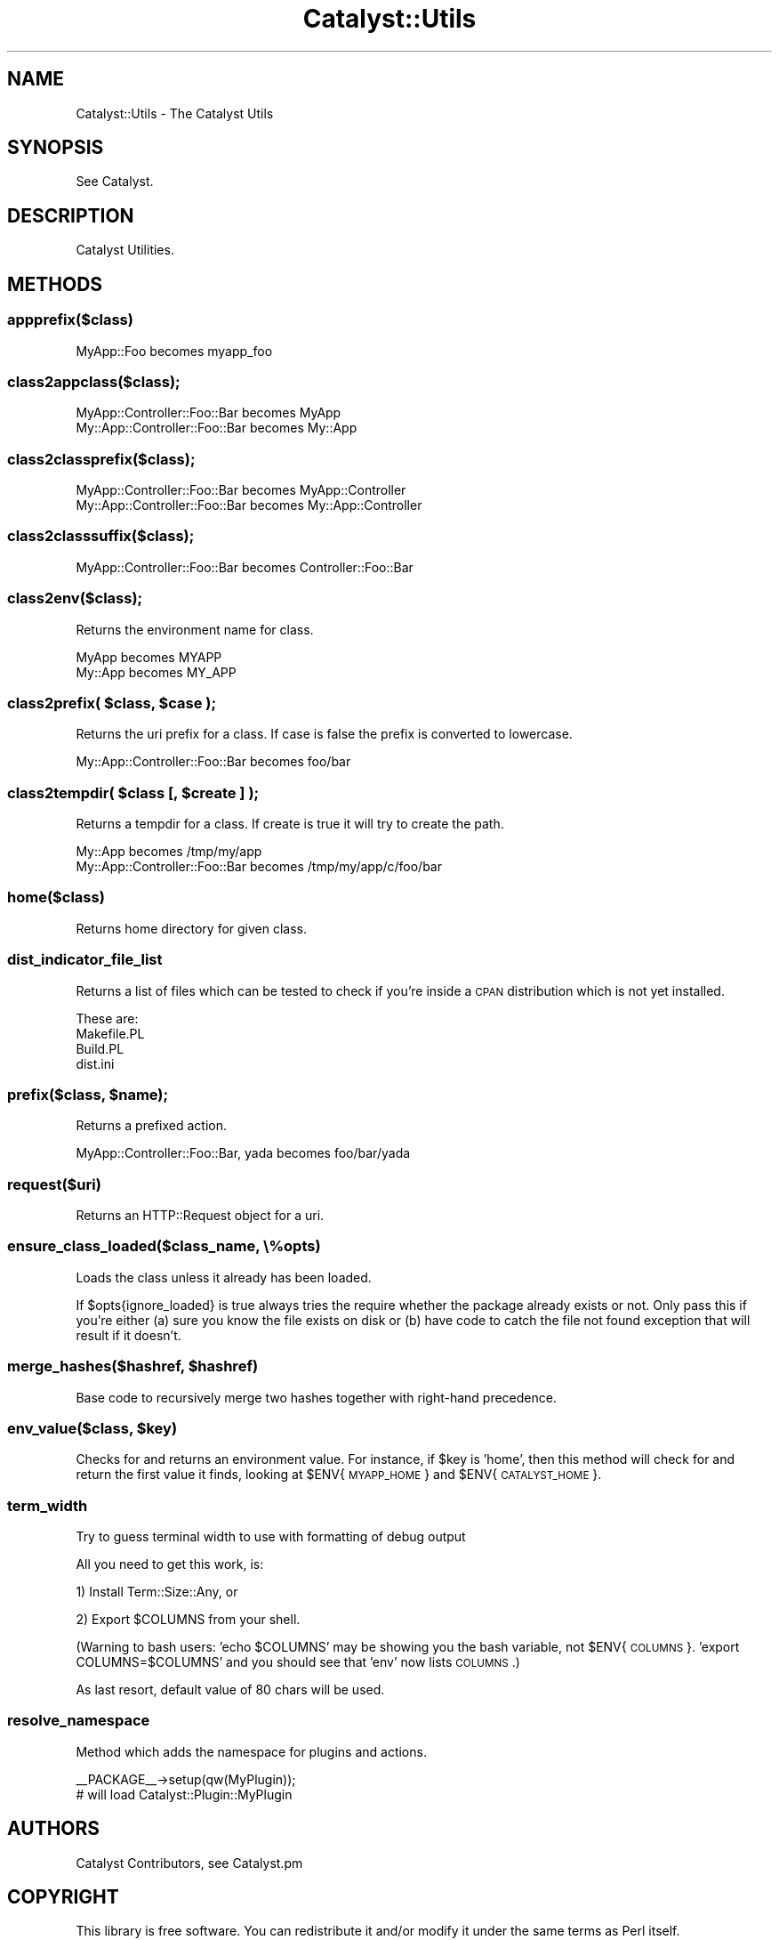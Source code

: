 .\" Automatically generated by Pod::Man 2.25 (Pod::Simple 3.20)
.\"
.\" Standard preamble:
.\" ========================================================================
.de Sp \" Vertical space (when we can't use .PP)
.if t .sp .5v
.if n .sp
..
.de Vb \" Begin verbatim text
.ft CW
.nf
.ne \\$1
..
.de Ve \" End verbatim text
.ft R
.fi
..
.\" Set up some character translations and predefined strings.  \*(-- will
.\" give an unbreakable dash, \*(PI will give pi, \*(L" will give a left
.\" double quote, and \*(R" will give a right double quote.  \*(C+ will
.\" give a nicer C++.  Capital omega is used to do unbreakable dashes and
.\" therefore won't be available.  \*(C` and \*(C' expand to `' in nroff,
.\" nothing in troff, for use with C<>.
.tr \(*W-
.ds C+ C\v'-.1v'\h'-1p'\s-2+\h'-1p'+\s0\v'.1v'\h'-1p'
.ie n \{\
.    ds -- \(*W-
.    ds PI pi
.    if (\n(.H=4u)&(1m=24u) .ds -- \(*W\h'-12u'\(*W\h'-12u'-\" diablo 10 pitch
.    if (\n(.H=4u)&(1m=20u) .ds -- \(*W\h'-12u'\(*W\h'-8u'-\"  diablo 12 pitch
.    ds L" ""
.    ds R" ""
.    ds C` ""
.    ds C' ""
'br\}
.el\{\
.    ds -- \|\(em\|
.    ds PI \(*p
.    ds L" ``
.    ds R" ''
'br\}
.\"
.\" Escape single quotes in literal strings from groff's Unicode transform.
.ie \n(.g .ds Aq \(aq
.el       .ds Aq '
.\"
.\" If the F register is turned on, we'll generate index entries on stderr for
.\" titles (.TH), headers (.SH), subsections (.SS), items (.Ip), and index
.\" entries marked with X<> in POD.  Of course, you'll have to process the
.\" output yourself in some meaningful fashion.
.ie \nF \{\
.    de IX
.    tm Index:\\$1\t\\n%\t"\\$2"
..
.    nr % 0
.    rr F
.\}
.el \{\
.    de IX
..
.\}
.\"
.\" Accent mark definitions (@(#)ms.acc 1.5 88/02/08 SMI; from UCB 4.2).
.\" Fear.  Run.  Save yourself.  No user-serviceable parts.
.    \" fudge factors for nroff and troff
.if n \{\
.    ds #H 0
.    ds #V .8m
.    ds #F .3m
.    ds #[ \f1
.    ds #] \fP
.\}
.if t \{\
.    ds #H ((1u-(\\\\n(.fu%2u))*.13m)
.    ds #V .6m
.    ds #F 0
.    ds #[ \&
.    ds #] \&
.\}
.    \" simple accents for nroff and troff
.if n \{\
.    ds ' \&
.    ds ` \&
.    ds ^ \&
.    ds , \&
.    ds ~ ~
.    ds /
.\}
.if t \{\
.    ds ' \\k:\h'-(\\n(.wu*8/10-\*(#H)'\'\h"|\\n:u"
.    ds ` \\k:\h'-(\\n(.wu*8/10-\*(#H)'\`\h'|\\n:u'
.    ds ^ \\k:\h'-(\\n(.wu*10/11-\*(#H)'^\h'|\\n:u'
.    ds , \\k:\h'-(\\n(.wu*8/10)',\h'|\\n:u'
.    ds ~ \\k:\h'-(\\n(.wu-\*(#H-.1m)'~\h'|\\n:u'
.    ds / \\k:\h'-(\\n(.wu*8/10-\*(#H)'\z\(sl\h'|\\n:u'
.\}
.    \" troff and (daisy-wheel) nroff accents
.ds : \\k:\h'-(\\n(.wu*8/10-\*(#H+.1m+\*(#F)'\v'-\*(#V'\z.\h'.2m+\*(#F'.\h'|\\n:u'\v'\*(#V'
.ds 8 \h'\*(#H'\(*b\h'-\*(#H'
.ds o \\k:\h'-(\\n(.wu+\w'\(de'u-\*(#H)/2u'\v'-.3n'\*(#[\z\(de\v'.3n'\h'|\\n:u'\*(#]
.ds d- \h'\*(#H'\(pd\h'-\w'~'u'\v'-.25m'\f2\(hy\fP\v'.25m'\h'-\*(#H'
.ds D- D\\k:\h'-\w'D'u'\v'-.11m'\z\(hy\v'.11m'\h'|\\n:u'
.ds th \*(#[\v'.3m'\s+1I\s-1\v'-.3m'\h'-(\w'I'u*2/3)'\s-1o\s+1\*(#]
.ds Th \*(#[\s+2I\s-2\h'-\w'I'u*3/5'\v'-.3m'o\v'.3m'\*(#]
.ds ae a\h'-(\w'a'u*4/10)'e
.ds Ae A\h'-(\w'A'u*4/10)'E
.    \" corrections for vroff
.if v .ds ~ \\k:\h'-(\\n(.wu*9/10-\*(#H)'\s-2\u~\d\s+2\h'|\\n:u'
.if v .ds ^ \\k:\h'-(\\n(.wu*10/11-\*(#H)'\v'-.4m'^\v'.4m'\h'|\\n:u'
.    \" for low resolution devices (crt and lpr)
.if \n(.H>23 .if \n(.V>19 \
\{\
.    ds : e
.    ds 8 ss
.    ds o a
.    ds d- d\h'-1'\(ga
.    ds D- D\h'-1'\(hy
.    ds th \o'bp'
.    ds Th \o'LP'
.    ds ae ae
.    ds Ae AE
.\}
.rm #[ #] #H #V #F C
.\" ========================================================================
.\"
.IX Title "Catalyst::Utils 3"
.TH Catalyst::Utils 3 "2012-06-08" "perl v5.16.0" "User Contributed Perl Documentation"
.\" For nroff, turn off justification.  Always turn off hyphenation; it makes
.\" way too many mistakes in technical documents.
.if n .ad l
.nh
.SH "NAME"
Catalyst::Utils \- The Catalyst Utils
.SH "SYNOPSIS"
.IX Header "SYNOPSIS"
See Catalyst.
.SH "DESCRIPTION"
.IX Header "DESCRIPTION"
Catalyst Utilities.
.SH "METHODS"
.IX Header "METHODS"
.SS "appprefix($class)"
.IX Subsection "appprefix($class)"
.Vb 1
\&    MyApp::Foo becomes myapp_foo
.Ve
.SS "class2appclass($class);"
.IX Subsection "class2appclass($class);"
.Vb 2
\&    MyApp::Controller::Foo::Bar becomes MyApp
\&    My::App::Controller::Foo::Bar becomes My::App
.Ve
.SS "class2classprefix($class);"
.IX Subsection "class2classprefix($class);"
.Vb 2
\&    MyApp::Controller::Foo::Bar becomes MyApp::Controller
\&    My::App::Controller::Foo::Bar becomes My::App::Controller
.Ve
.SS "class2classsuffix($class);"
.IX Subsection "class2classsuffix($class);"
.Vb 1
\&    MyApp::Controller::Foo::Bar becomes Controller::Foo::Bar
.Ve
.SS "class2env($class);"
.IX Subsection "class2env($class);"
Returns the environment name for class.
.PP
.Vb 2
\&    MyApp becomes MYAPP
\&    My::App becomes MY_APP
.Ve
.ie n .SS "class2prefix( $class, $case );"
.el .SS "class2prefix( \f(CW$class\fP, \f(CW$case\fP );"
.IX Subsection "class2prefix( $class, $case );"
Returns the uri prefix for a class. If case is false the prefix is converted to lowercase.
.PP
.Vb 1
\&    My::App::Controller::Foo::Bar becomes foo/bar
.Ve
.ie n .SS "class2tempdir( $class [, $create ] );"
.el .SS "class2tempdir( \f(CW$class\fP [, \f(CW$create\fP ] );"
.IX Subsection "class2tempdir( $class [, $create ] );"
Returns a tempdir for a class. If create is true it will try to create the path.
.PP
.Vb 2
\&    My::App becomes /tmp/my/app
\&    My::App::Controller::Foo::Bar becomes /tmp/my/app/c/foo/bar
.Ve
.SS "home($class)"
.IX Subsection "home($class)"
Returns home directory for given class.
.SS "dist_indicator_file_list"
.IX Subsection "dist_indicator_file_list"
Returns a list of files which can be tested to check if you're inside
a \s-1CPAN\s0 distribution which is not yet installed.
.PP
These are:
.IP "Makefile.PL" 4
.IX Item "Makefile.PL"
.PD 0
.IP "Build.PL" 4
.IX Item "Build.PL"
.IP "dist.ini" 4
.IX Item "dist.ini"
.PD
.ie n .SS "prefix($class, $name);"
.el .SS "prefix($class, \f(CW$name\fP);"
.IX Subsection "prefix($class, $name);"
Returns a prefixed action.
.PP
.Vb 1
\&    MyApp::Controller::Foo::Bar, yada becomes foo/bar/yada
.Ve
.SS "request($uri)"
.IX Subsection "request($uri)"
Returns an HTTP::Request object for a uri.
.SS "ensure_class_loaded($class_name, \e%opts)"
.IX Subsection "ensure_class_loaded($class_name, %opts)"
Loads the class unless it already has been loaded.
.PP
If \f(CW$opts\fR{ignore_loaded} is true always tries the require whether the package
already exists or not. Only pass this if you're either (a) sure you know the
file exists on disk or (b) have code to catch the file not found exception
that will result if it doesn't.
.ie n .SS "merge_hashes($hashref, $hashref)"
.el .SS "merge_hashes($hashref, \f(CW$hashref\fP)"
.IX Subsection "merge_hashes($hashref, $hashref)"
Base code to recursively merge two hashes together with right-hand precedence.
.ie n .SS "env_value($class, $key)"
.el .SS "env_value($class, \f(CW$key\fP)"
.IX Subsection "env_value($class, $key)"
Checks for and returns an environment value. For instance, if \f(CW$key\fR is
\&'home', then this method will check for and return the first value it finds,
looking at \f(CW$ENV\fR{\s-1MYAPP_HOME\s0} and \f(CW$ENV\fR{\s-1CATALYST_HOME\s0}.
.SS "term_width"
.IX Subsection "term_width"
Try to guess terminal width to use with formatting of debug output
.PP
All you need to get this work, is:
.PP
1) Install Term::Size::Any, or
.PP
2) Export \f(CW$COLUMNS\fR from your shell.
.PP
(Warning to bash users: 'echo \f(CW$COLUMNS\fR' may be showing you the bash
variable, not \f(CW$ENV\fR{\s-1COLUMNS\s0}. 'export COLUMNS=$COLUMNS' and you should see
that 'env' now lists \s-1COLUMNS\s0.)
.PP
As last resort, default value of 80 chars will be used.
.SS "resolve_namespace"
.IX Subsection "resolve_namespace"
Method which adds the namespace for plugins and actions.
.PP
.Vb 1
\&  _\|_PACKAGE_\|_\->setup(qw(MyPlugin));
\&
\&  # will load Catalyst::Plugin::MyPlugin
.Ve
.SH "AUTHORS"
.IX Header "AUTHORS"
Catalyst Contributors, see Catalyst.pm
.SH "COPYRIGHT"
.IX Header "COPYRIGHT"
This library is free software. You can redistribute it and/or modify it under
the same terms as Perl itself.

